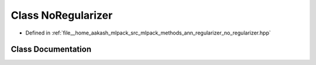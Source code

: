 .. _exhale_class_classmlpack_1_1ann_1_1NoRegularizer:

Class NoRegularizer
===================

- Defined in :ref:`file__home_aakash_mlpack_src_mlpack_methods_ann_regularizer_no_regularizer.hpp`


Class Documentation
-------------------


.. doxygenclass:: mlpack::ann::NoRegularizer
   :members:
   :protected-members:
   :undoc-members: